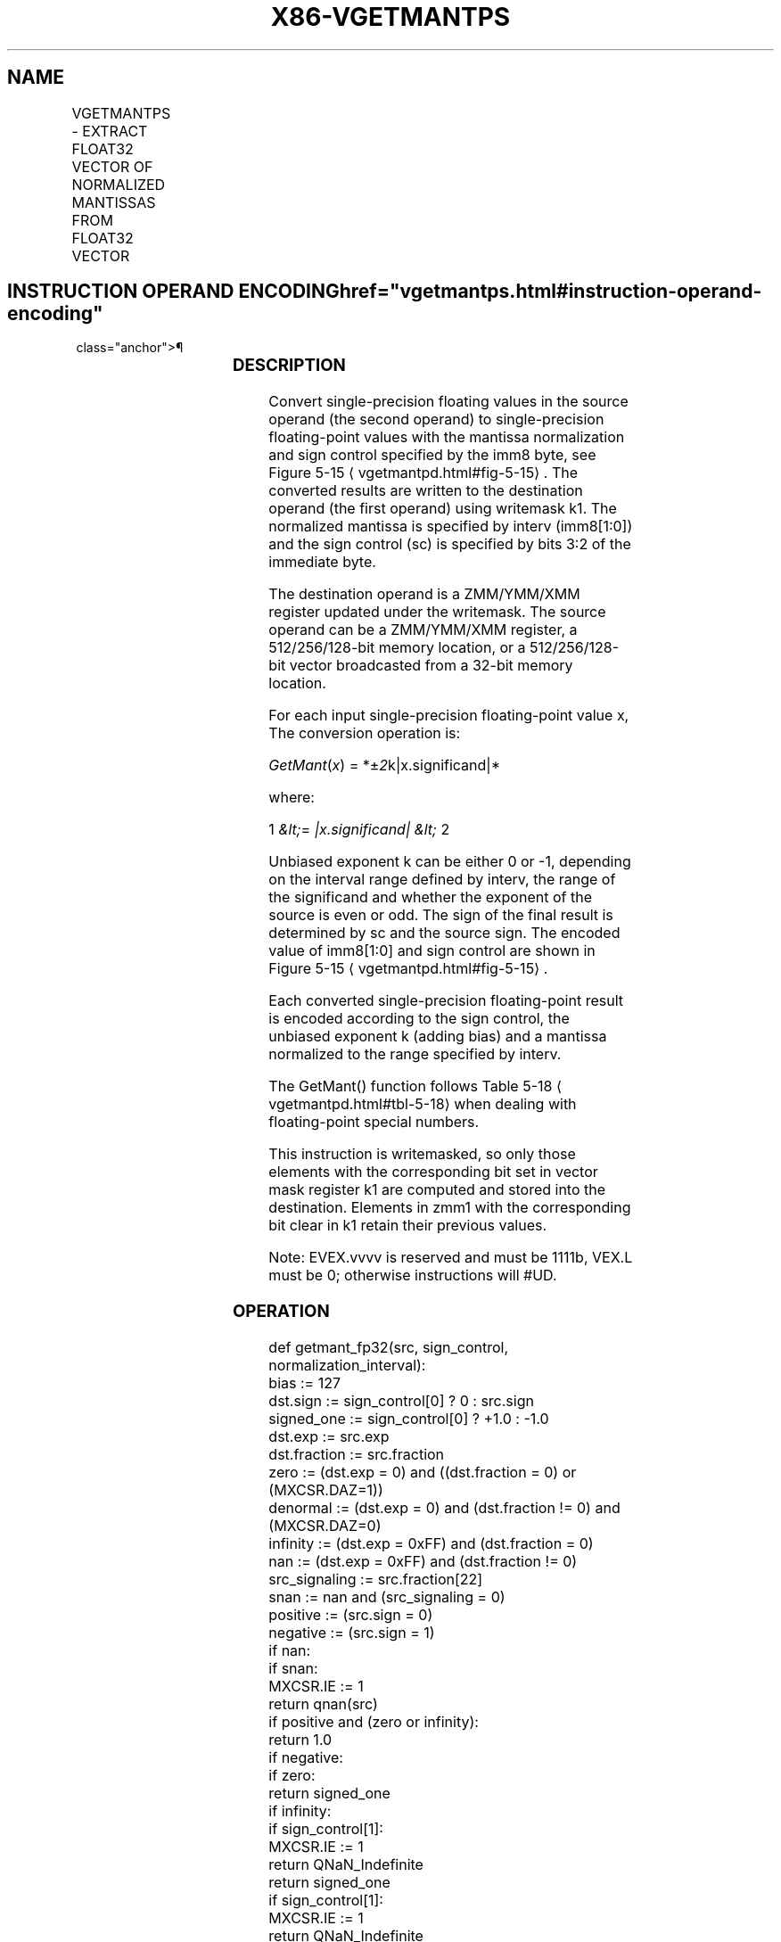 '\" t
.nh
.TH "X86-VGETMANTPS" "7" "December 2023" "Intel" "Intel x86-64 ISA Manual"
.SH NAME
VGETMANTPS - EXTRACT FLOAT32 VECTOR OF NORMALIZED MANTISSAS FROM FLOAT32 VECTOR
.TS
allbox;
l l l l l 
l l l l l .
\fBOpcode/Instruction\fP	\fBOp/En\fP	\fB64/32 Bit Mode Support\fP	\fBCPUID Feature Flag\fP	\fBDescription\fP
T{
EVEX.128.66.0F3A.W0 26 /r ib VGETMANTPS xmm1 {k1}{z}, xmm2/m128/m32bcst, imm8
T}	A	V/V	AVX512VL AVX512F	T{
Get normalized mantissa from float32 vector xmm2/m128/m32bcst and store the result in xmm1, using imm8 for sign control and mantissa interval normalization, under writemask.
T}
T{
EVEX.256.66.0F3A.W0 26 /r ib VGETMANTPS ymm1 {k1}{z}, ymm2/m256/m32bcst, imm8
T}	A	V/V	AVX512VL AVX512F	T{
Get normalized mantissa from float32 vector ymm2/m256/m32bcst and store the result in ymm1, using imm8 for sign control and mantissa interval normalization, under writemask.
T}
T{
EVEX.512.66.0F3A.W0 26 /r ib VGETMANTPS zmm1 {k1}{z}, zmm2/m512/m32bcst{sae}, imm8
T}	A	V/V	AVX512F	T{
Get normalized mantissa from float32 vector zmm2/m512/m32bcst and store the result in zmm1, using imm8 for sign control and mantissa interval normalization, under writemask.
T}
.TE

.SH INSTRUCTION OPERAND ENCODING  href="vgetmantps.html#instruction-operand-encoding"
class="anchor">¶

.TS
allbox;
l l l l l l 
l l l l l l .
\fBOp/En\fP	\fBTuple Type\fP	\fBOperand 1\fP	\fBOperand 2\fP	\fBOperand 3\fP	\fBOperand 4\fP
A	Full	ModRM:reg (w)	ModRM:r/m (r)	imm8	N/A
.TE

.SS DESCRIPTION
Convert single-precision floating values in the source operand (the
second operand) to single-precision floating-point values with the
mantissa normalization and sign control specified by the imm8 byte, see
Figure 5-15
\[la]vgetmantpd.html#fig\-5\-15\[ra]\&. The converted results are
written to the destination operand (the first operand) using writemask
k1. The normalized mantissa is specified by interv (imm8[1:0]) and the
sign control (sc) is specified by bits 3:2 of the immediate byte.

.PP
The destination operand is a ZMM/YMM/XMM register updated under the
writemask. The source operand can be a ZMM/YMM/XMM register, a
512/256/128-bit memory location, or a 512/256/128-bit vector broadcasted
from a 32-bit memory location.

.PP
For each input single-precision floating-point value x, The conversion
operation is:

.PP
\fIGetMant\fP(\fIx\fP) = *±\fI2\fPk|x.significand|*

.PP
where:

.PP
1 \fI&lt;\fP= \fI|x.significand| &lt;\fP 2

.PP
Unbiased exponent k can be either 0 or -1, depending on the interval
range defined by interv, the range of the significand and whether the
exponent of the source is even or odd. The sign of the final result is
determined by sc and the source sign. The encoded value of imm8[1:0]
and sign control are shown in Figure 5-15
\[la]vgetmantpd.html#fig\-5\-15\[ra]\&.

.PP
Each converted single-precision floating-point result is encoded
according to the sign control, the unbiased exponent k (adding bias) and
a mantissa normalized to the range specified by interv.

.PP
The GetMant() function follows Table 5-18
\[la]vgetmantpd.html#tbl\-5\-18\[ra]
when dealing with floating-point special numbers.

.PP
This instruction is writemasked, so only those elements with the
corresponding bit set in vector mask register k1 are computed and stored
into the destination. Elements in zmm1 with the corresponding bit clear
in k1 retain their previous values.

.PP
Note: EVEX.vvvv is reserved and must be 1111b, VEX.L must be 0;
otherwise instructions will #UD.

.SS OPERATION
.EX
def getmant_fp32(src, sign_control, normalization_interval):
    bias := 127
    dst.sign := sign_control[0] ? 0 : src.sign
    signed_one := sign_control[0] ? +1.0 : -1.0
    dst.exp := src.exp
    dst.fraction := src.fraction
    zero := (dst.exp = 0) and ((dst.fraction = 0) or (MXCSR.DAZ=1))
    denormal := (dst.exp = 0) and (dst.fraction != 0) and (MXCSR.DAZ=0)
    infinity := (dst.exp = 0xFF) and (dst.fraction = 0)
    nan := (dst.exp = 0xFF) and (dst.fraction != 0)
    src_signaling := src.fraction[22]
    snan := nan and (src_signaling = 0)
    positive := (src.sign = 0)
    negative := (src.sign = 1)
    if nan:
        if snan:
            MXCSR.IE := 1
        return qnan(src)
    if positive and (zero or infinity):
        return 1.0
    if negative:
        if zero:
            return signed_one
        if infinity:
            if sign_control[1]:
                MXCSR.IE := 1
                return QNaN_Indefinite
            return signed_one
        if sign_control[1]:
            MXCSR.IE := 1
            return QNaN_Indefinite
    if denormal:
        jbit := 0
        dst.exp := bias
        while jbit = 0:
            jbit := dst.fraction[22]
            dst.fraction := dst.fraction << 1
            dst.exp : = dst.exp - 1
        MXCSR.DE := 1
    unbiased_exp := dst.exp - bias
    odd_exp := unbiased_exp[0]
    signaling_bit := dst.fraction[22]
    if normalization_interval = 0b00:
        dst.exp := bias
    else if normalization_interval = 0b01:
        dst.exp := odd_exp ? bias-1 : bias
    else if normalization_interval = 0b10:
        dst.exp := bias-1
    else if normalization_interval = 0b11:
        dst.exp := signaling_bit ? bias-1 : bias
    return dst
.EE

.SS VGETMANTPS (EVEX ENCODED VERSIONS)  href="vgetmantps.html#vgetmantps--evex-encoded-versions-"
class="anchor">¶

.EX
VGETMANTPS dest{k1}, src, imm8
VL = 128, 256, or 512
KL := VL / 32
sign_control := imm8[3:2]
normalization_interval := imm8[1:0]
FOR i := 0 to KL-1:
    IF k1[i] or *no writemask*:
        IF SRC is memory and (EVEX.b = 1):
            tsrc := src.float[0]
        ELSE:
            tsrc := src.float[i]
        DEST.float[i] := getmant_fp32(tsrc, sign_control, normalization_interval)
    ELSE IF *zeroing*:
        DEST.float[i] := 0
    //else DEST.float[i] remains unchanged
DEST[MAX_VL-1:VL] := 0
.EE

.SS INTEL C/C++ COMPILER INTRINSIC EQUIVALENT  href="vgetmantps.html#intel-c-c++-compiler-intrinsic-equivalent"
class="anchor">¶

.EX
VGETMANTPS __m512 _mm512_getmant_ps( __m512 a, enum intv, enum sgn);

VGETMANTPS __m512 _mm512_mask_getmant_ps(__m512 s, __mmask16 k, __m512 a, enum intv, enum sgn;

VGETMANTPS __m512 _mm512_maskz_getmant_ps(__mmask16 k, __m512 a, enum intv, enum sgn);

VGETMANTPS __m512 _mm512_getmant_round_ps( __m512 a, enum intv, enum sgn, int r);

VGETMANTPS __m512 _mm512_mask_getmant_round_ps(__m512 s, __mmask16 k, __m512 a, enum intv, enum sgn, int r);

VGETMANTPS __m512 _mm512_maskz_getmant_round_ps(__mmask16 k, __m512 a, enum intv, enum sgn, int r);

VGETMANTPS __m256 _mm256_getmant_ps( __m256 a, enum intv, enum sgn);

VGETMANTPS __m256 _mm256_mask_getmant_ps(__m256 s, __mmask8 k, __m256 a, enum intv, enum sgn);

VGETMANTPS __m256 _mm256_maskz_getmant_ps( __mmask8 k, __m256 a, enum intv, enum sgn);

VGETMANTPS __m128 _mm_getmant_ps( __m128 a, enum intv, enum sgn);

VGETMANTPS __m128 _mm_mask_getmant_ps(__m128 s, __mmask8 k, __m128 a, enum intv, enum sgn);

VGETMANTPS __m128 _mm_maskz_getmant_ps( __mmask8 k, __m128 a, enum intv, enum sgn);
.EE

.SS SIMD FLOATING-POINT EXCEPTIONS  href="vgetmantps.html#simd-floating-point-exceptions"
class="anchor">¶

.PP
Denormal, Invalid.

.SS OTHER EXCEPTIONS
See Table 2-46, “Type E2 Class
Exception Conditions.”

.PP
Additionally:

.TS
allbox;
l l 
l l .
\fB\fP	\fB\fP
#UD	If EVEX.vvvv != 1111B.
.TE

.SH COLOPHON
This UNOFFICIAL, mechanically-separated, non-verified reference is
provided for convenience, but it may be
incomplete or
broken in various obvious or non-obvious ways.
Refer to Intel® 64 and IA-32 Architectures Software Developer’s
Manual
\[la]https://software.intel.com/en\-us/download/intel\-64\-and\-ia\-32\-architectures\-sdm\-combined\-volumes\-1\-2a\-2b\-2c\-2d\-3a\-3b\-3c\-3d\-and\-4\[ra]
for anything serious.

.br
This page is generated by scripts; therefore may contain visual or semantical bugs. Please report them (or better, fix them) on https://github.com/MrQubo/x86-manpages.

